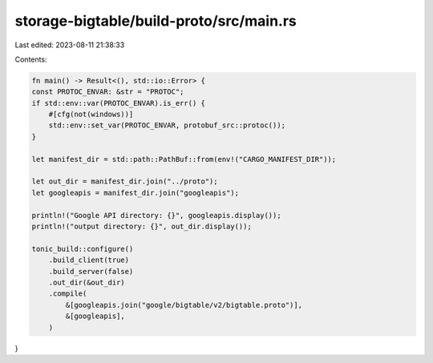 storage-bigtable/build-proto/src/main.rs
========================================

Last edited: 2023-08-11 21:38:33

Contents:

.. code-block:: rs

    fn main() -> Result<(), std::io::Error> {
    const PROTOC_ENVAR: &str = "PROTOC";
    if std::env::var(PROTOC_ENVAR).is_err() {
        #[cfg(not(windows))]
        std::env::set_var(PROTOC_ENVAR, protobuf_src::protoc());
    }

    let manifest_dir = std::path::PathBuf::from(env!("CARGO_MANIFEST_DIR"));

    let out_dir = manifest_dir.join("../proto");
    let googleapis = manifest_dir.join("googleapis");

    println!("Google API directory: {}", googleapis.display());
    println!("output directory: {}", out_dir.display());

    tonic_build::configure()
        .build_client(true)
        .build_server(false)
        .out_dir(&out_dir)
        .compile(
            &[googleapis.join("google/bigtable/v2/bigtable.proto")],
            &[googleapis],
        )
}


